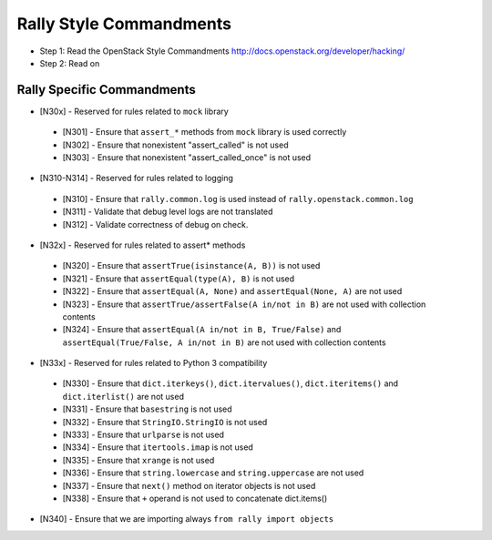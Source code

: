 Rally Style Commandments
========================

- Step 1: Read the OpenStack Style Commandments
  http://docs.openstack.org/developer/hacking/
- Step 2: Read on

Rally Specific Commandments
---------------------------
* [N30x] - Reserved for rules related to ``mock`` library
 * [N301] - Ensure that ``assert_*`` methods from ``mock`` library is used correctly
 * [N302] - Ensure that nonexistent "assert_called" is not used
 * [N303] - Ensure that  nonexistent "assert_called_once" is not used
* [N310-N314] - Reserved for rules related to logging
 * [N310] - Ensure that ``rally.common.log`` is used instead of ``rally.openstack.common.log``
 * [N311] - Validate that debug level logs are not translated
 * [N312] - Validate correctness of debug on check.
* [N32x] - Reserved for rules related to assert* methods
 * [N320] - Ensure that ``assertTrue(isinstance(A, B))``  is not used
 * [N321] - Ensure that ``assertEqual(type(A), B)`` is not used
 * [N322] - Ensure that ``assertEqual(A, None)`` and ``assertEqual(None, A)`` are not used
 * [N323] - Ensure that ``assertTrue/assertFalse(A in/not in B)`` are not used with collection contents
 * [N324] - Ensure that ``assertEqual(A in/not in B, True/False)`` and ``assertEqual(True/False, A in/not in B)`` are not used with collection contents
* [N33x] - Reserved for rules related to Python 3 compatibility
 * [N330] - Ensure that ``dict.iterkeys()``, ``dict.itervalues()``, ``dict.iteritems()`` and ``dict.iterlist()`` are not used
 * [N331] - Ensure that ``basestring`` is not used
 * [N332] - Ensure that ``StringIO.StringIO`` is not used
 * [N333] - Ensure that ``urlparse`` is not used
 * [N334] - Ensure that ``itertools.imap`` is not used
 * [N335] - Ensure that ``xrange`` is not used
 * [N336] - Ensure that ``string.lowercase`` and ``string.uppercase`` are not used
 * [N337] - Ensure that ``next()`` method on iterator objects is not used
 * [N338] - Ensure that ``+`` operand is not used to concatenate dict.items()
* [N340] - Ensure that we are importing always ``from rally import objects``
